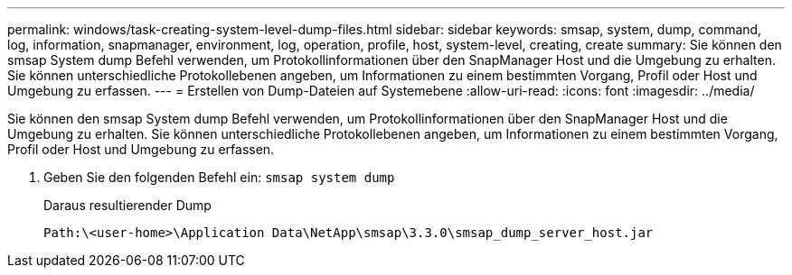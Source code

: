 ---
permalink: windows/task-creating-system-level-dump-files.html 
sidebar: sidebar 
keywords: smsap, system, dump, command, log, information, snapmanager, environment, log, operation, profile, host, system-level, creating, create 
summary: Sie können den smsap System dump Befehl verwenden, um Protokollinformationen über den SnapManager Host und die Umgebung zu erhalten. Sie können unterschiedliche Protokollebenen angeben, um Informationen zu einem bestimmten Vorgang, Profil oder Host und Umgebung zu erfassen. 
---
= Erstellen von Dump-Dateien auf Systemebene
:allow-uri-read: 
:icons: font
:imagesdir: ../media/


[role="lead"]
Sie können den smsap System dump Befehl verwenden, um Protokollinformationen über den SnapManager Host und die Umgebung zu erhalten. Sie können unterschiedliche Protokollebenen angeben, um Informationen zu einem bestimmten Vorgang, Profil oder Host und Umgebung zu erfassen.

. Geben Sie den folgenden Befehl ein: `smsap system dump`
+
Daraus resultierender Dump

+
[listing]
----
Path:\<user-home>\Application Data\NetApp\smsap\3.3.0\smsap_dump_server_host.jar
----

